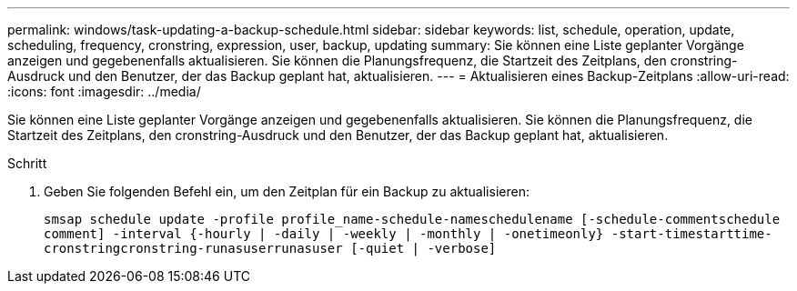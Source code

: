 ---
permalink: windows/task-updating-a-backup-schedule.html 
sidebar: sidebar 
keywords: list, schedule, operation, update, scheduling, frequency, cronstring, expression, user, backup, updating 
summary: Sie können eine Liste geplanter Vorgänge anzeigen und gegebenenfalls aktualisieren. Sie können die Planungsfrequenz, die Startzeit des Zeitplans, den cronstring-Ausdruck und den Benutzer, der das Backup geplant hat, aktualisieren. 
---
= Aktualisieren eines Backup-Zeitplans
:allow-uri-read: 
:icons: font
:imagesdir: ../media/


[role="lead"]
Sie können eine Liste geplanter Vorgänge anzeigen und gegebenenfalls aktualisieren. Sie können die Planungsfrequenz, die Startzeit des Zeitplans, den cronstring-Ausdruck und den Benutzer, der das Backup geplant hat, aktualisieren.

.Schritt
. Geben Sie folgenden Befehl ein, um den Zeitplan für ein Backup zu aktualisieren:
+
`smsap schedule update -profile profile_name-schedule-nameschedulename [-schedule-commentschedule comment] -interval {-hourly | -daily | -weekly | -monthly | -onetimeonly} -start-timestarttime-cronstringcronstring-runasuserrunasuser [-quiet | -verbose]`


